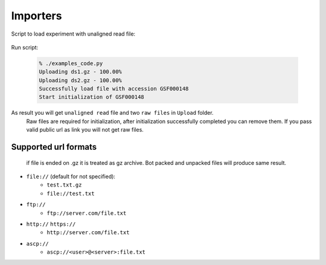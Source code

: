 Importers
*********

Script to load experiment with unaligned read file:

    .. literalinclude:: code/import_file.py

Run script:

  .. code-block:: sh

    % ./examples_code.py
    Uploading ds1.gz - 100.00%
    Uploading ds2.gz - 100.00%
    Successfully load file with accession GSF000148
    Start initialization of GSF000148

As result you will get ``unaligned read`` file and two ``raw files`` in ``Upload`` folder.
  Raw files are required for initialization, after initialization successfully completed you can remove them.
  If you pass valid public url as link you will not get raw files.


Supported url formats
=====================
   if file is ended on .gz it is treated as gz archive. Bot packed and unpacked files will produce same result.

* ``file://`` (default for not specified):
    - ``test.txt.gz``
    - ``file://test.txt``

* ``ftp://``
    - ``ftp://server.com/file.txt``

* ``http://`` ``https://``
    - ``http://server.com/file.txt``

* ``ascp://``
    - ``ascp://<user>@<server>:file.txt``
